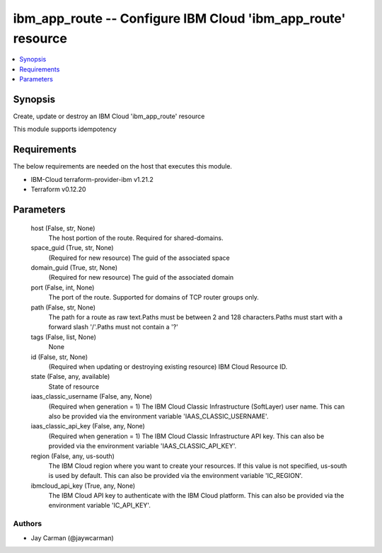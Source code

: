 
ibm_app_route -- Configure IBM Cloud 'ibm_app_route' resource
=============================================================

.. contents::
   :local:
   :depth: 1


Synopsis
--------

Create, update or destroy an IBM Cloud 'ibm_app_route' resource

This module supports idempotency



Requirements
------------
The below requirements are needed on the host that executes this module.

- IBM-Cloud terraform-provider-ibm v1.21.2
- Terraform v0.12.20



Parameters
----------

  host (False, str, None)
    The host portion of the route. Required for shared-domains.


  space_guid (True, str, None)
    (Required for new resource) The guid of the associated space


  domain_guid (True, str, None)
    (Required for new resource) The guid of the associated domain


  port (False, int, None)
    The port of the route. Supported for domains of TCP router groups only.


  path (False, str, None)
    The path for a route as raw text.Paths must be between 2 and 128 characters.Paths must start with a forward slash '/'.Paths must not contain a '?'


  tags (False, list, None)
    None


  id (False, str, None)
    (Required when updating or destroying existing resource) IBM Cloud Resource ID.


  state (False, any, available)
    State of resource


  iaas_classic_username (False, any, None)
    (Required when generation = 1) The IBM Cloud Classic Infrastructure (SoftLayer) user name. This can also be provided via the environment variable 'IAAS_CLASSIC_USERNAME'.


  iaas_classic_api_key (False, any, None)
    (Required when generation = 1) The IBM Cloud Classic Infrastructure API key. This can also be provided via the environment variable 'IAAS_CLASSIC_API_KEY'.


  region (False, any, us-south)
    The IBM Cloud region where you want to create your resources. If this value is not specified, us-south is used by default. This can also be provided via the environment variable 'IC_REGION'.


  ibmcloud_api_key (True, any, None)
    The IBM Cloud API key to authenticate with the IBM Cloud platform. This can also be provided via the environment variable 'IC_API_KEY'.













Authors
~~~~~~~

- Jay Carman (@jaywcarman)

